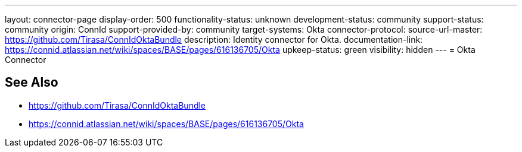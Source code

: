 ---
layout: connector-page
display-order: 500
functionality-status: unknown
development-status: community
support-status: community
origin: ConnId
support-provided-by: community
target-systems: Okta
connector-protocol:
source-url-master: https://github.com/Tirasa/ConnIdOktaBundle
description: Identity connector for Okta.
documentation-link: https://connid.atlassian.net/wiki/spaces/BASE/pages/616136705/Okta
upkeep-status: green
visibility: hidden
---
= Okta Connector

== See Also

* https://github.com/Tirasa/ConnIdOktaBundle

* https://connid.atlassian.net/wiki/spaces/BASE/pages/616136705/Okta
